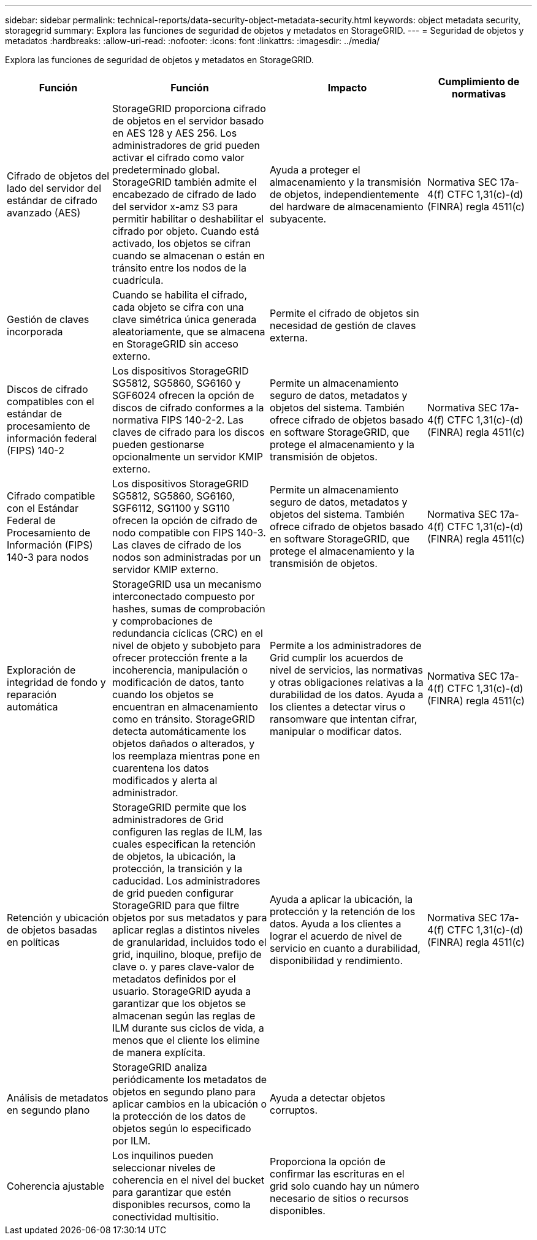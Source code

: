 ---
sidebar: sidebar 
permalink: technical-reports/data-security-object-metadata-security.html 
keywords: object metadata security, storagegrid 
summary: Explora las funciones de seguridad de objetos y metadatos en StorageGRID. 
---
= Seguridad de objetos y metadatos
:hardbreaks:
:allow-uri-read: 
:nofooter: 
:icons: font
:linkattrs: 
:imagesdir: ../media/


[role="lead"]
Explora las funciones de seguridad de objetos y metadatos en StorageGRID.

[cols="20,30a,30,20"]
|===
| Función | Función | Impacto | Cumplimiento de normativas 


| Cifrado de objetos del lado del servidor del estándar de cifrado avanzado (AES)  a| 
StorageGRID proporciona cifrado de objetos en el servidor basado en AES 128 y AES 256. Los administradores de grid pueden activar el cifrado como valor predeterminado global. StorageGRID también admite el encabezado de cifrado de lado del servidor x-amz S3 para permitir habilitar o deshabilitar el cifrado por objeto. Cuando está activado, los objetos se cifran cuando se almacenan o están en tránsito entre los nodos de la cuadrícula.
| Ayuda a proteger el almacenamiento y la transmisión de objetos, independientemente del hardware de almacenamiento subyacente. | Normativa SEC 17a-4(f) CTFC 1,31(c)-(d) (FINRA) regla 4511(c) 


| Gestión de claves incorporada  a| 
Cuando se habilita el cifrado, cada objeto se cifra con una clave simétrica única generada aleatoriamente, que se almacena en StorageGRID sin acceso externo.
| Permite el cifrado de objetos sin necesidad de gestión de claves externa. |  


| Discos de cifrado compatibles con el estándar de procesamiento de información federal (FIPS) 140-2  a| 
Los dispositivos StorageGRID SG5812, SG5860, SG6160 y SGF6024 ofrecen la opción de discos de cifrado conformes a la normativa FIPS 140-2-2. Las claves de cifrado para los discos pueden gestionarse opcionalmente un servidor KMIP externo.
| Permite un almacenamiento seguro de datos, metadatos y objetos del sistema. También ofrece cifrado de objetos basado en software StorageGRID, que protege el almacenamiento y la transmisión de objetos. | Normativa SEC 17a-4(f) CTFC 1,31(c)-(d) (FINRA) regla 4511(c) 


| Cifrado compatible con el Estándar Federal de Procesamiento de Información (FIPS) 140-3 para nodos  a| 
Los dispositivos StorageGRID SG5812, SG5860, SG6160, SGF6112, SG1100 y SG110 ofrecen la opción de cifrado de nodo compatible con FIPS 140-3.  Las claves de cifrado de los nodos son administradas por un servidor KMIP externo.
| Permite un almacenamiento seguro de datos, metadatos y objetos del sistema. También ofrece cifrado de objetos basado en software StorageGRID, que protege el almacenamiento y la transmisión de objetos. | Normativa SEC 17a-4(f) CTFC 1,31(c)-(d) (FINRA) regla 4511(c) 


| Exploración de integridad de fondo y reparación automática  a| 
StorageGRID usa un mecanismo interconectado compuesto por hashes, sumas de comprobación y comprobaciones de redundancia cíclicas (CRC) en el nivel de objeto y subobjeto para ofrecer protección frente a la incoherencia, manipulación o modificación de datos, tanto cuando los objetos se encuentran en almacenamiento como en tránsito. StorageGRID detecta automáticamente los objetos dañados o alterados, y los reemplaza mientras pone en cuarentena los datos modificados y alerta al administrador.
| Permite a los administradores de Grid cumplir los acuerdos de nivel de servicios, las normativas y otras obligaciones relativas a la durabilidad de los datos. Ayuda a los clientes a detectar virus o ransomware que intentan cifrar, manipular o modificar datos. | Normativa SEC 17a-4(f) CTFC 1,31(c)-(d) (FINRA) regla 4511(c) 


| Retención y ubicación de objetos basadas en políticas  a| 
StorageGRID permite que los administradores de Grid configuren las reglas de ILM, las cuales especifican la retención de objetos, la ubicación, la protección, la transición y la caducidad. Los administradores de grid pueden configurar StorageGRID para que filtre objetos por sus metadatos y para aplicar reglas a distintos niveles de granularidad, incluidos todo el grid, inquilino, bloque, prefijo de clave o. y pares clave-valor de metadatos definidos por el usuario. StorageGRID ayuda a garantizar que los objetos se almacenan según las reglas de ILM durante sus ciclos de vida, a menos que el cliente los elimine de manera explícita.
| Ayuda a aplicar la ubicación, la protección y la retención de los datos. Ayuda a los clientes a lograr el acuerdo de nivel de servicio en cuanto a durabilidad, disponibilidad y rendimiento. | Normativa SEC 17a-4(f) CTFC 1,31(c)-(d) (FINRA) regla 4511(c) 


| Análisis de metadatos en segundo plano  a| 
StorageGRID analiza periódicamente los metadatos de objetos en segundo plano para aplicar cambios en la ubicación o la protección de los datos de objetos según lo especificado por ILM.
| Ayuda a detectar objetos corruptos. |  


| Coherencia ajustable  a| 
Los inquilinos pueden seleccionar niveles de coherencia en el nivel del bucket para garantizar que estén disponibles recursos, como la conectividad multisitio.
| Proporciona la opción de confirmar las escrituras en el grid solo cuando hay un número necesario de sitios o recursos disponibles. |  
|===